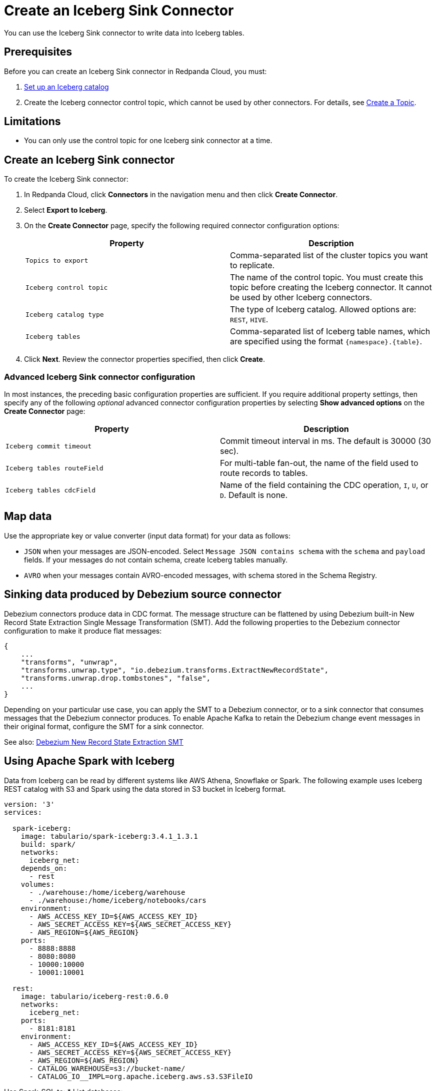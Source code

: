 = Create an Iceberg Sink Connector
:description: Use the Redpanda Cloud UI to create an Iceberg Sink Connector.
:page-aliases: cloud:managed-connectors/create-iceberg-sink-connector.adoc
:page-cloud: true

You can use the Iceberg Sink connector to write data into Iceberg tables.

== Prerequisites

Before you can create an Iceberg Sink connector in Redpanda Cloud, you
must:

. https://iceberg.apache.org/concepts/catalog/[Set up an Iceberg catalog^]
. Create the Iceberg connector control topic, which cannot be used by other connectors. For details, see xref:cloud:create-topic.adoc[Create a Topic].

== Limitations

* You can only use the control topic for one Iceberg sink connector at a time.

== Create an Iceberg Sink connector

To create the Iceberg Sink connector:

. In Redpanda Cloud, click **Connectors** in the navigation menu and then
   click **Create Connector**.
. Select **Export to Iceberg**.
. On the **Create Connector** page, specify the following required connector configuration options:
+
|===
| Property | Description

| `Topics to export`
| Comma-separated list of the cluster topics you want to replicate.

| `Iceberg control topic`
| The name of the control topic. You must create this topic before creating the Iceberg connector. It cannot be used by other Iceberg connectors.

| `Iceberg catalog type`
| The type of Iceberg catalog. Allowed options are: `REST`, `HIVE`.

| `Iceberg tables`
| Comma-separated list of Iceberg table names, which are specified using the format  `\{namespace}.\{table}`.
|===
. Click **Next**. Review the connector properties specified, then click **Create**.

=== Advanced Iceberg Sink connector configuration

In most instances, the preceding basic configuration properties are sufficient.
If you require additional property settings, then specify any of the following
_optional_ advanced connector configuration properties by selecting **Show advanced options**
on the **Create Connector** page:

|===
| Property | Description

| `Iceberg commit timeout`
| Commit timeout interval in ms. The default is 30000 (30 sec).

| `Iceberg tables routeField`
| For multi-table fan-out, the name of the field used to route records to tables.

| `Iceberg tables cdcField`
| Name of the field containing the CDC operation, `I`, `U`, or `D`. Default is none.
|===

== Map data

Use the appropriate key or value converter (input data format) for your data as follows:

- `JSON` when your messages are JSON-encoded. Select `Message JSON contains schema`
  with the `schema` and `payload` fields. If your messages do not contain schema,
   create Iceberg tables manually.
- `AVRO` when your messages contain AVRO-encoded messages, with schema stored in
  the Schema Registry.

== Sinking data produced by Debezium source connector

Debezium connectors produce data in CDC format. The message structure can be flattened by using Debezium built-in New Record State Extraction Single Message Transformation (SMT).
Add the following properties to the Debezium connector configuration to make it produce flat messages:
```json
{
    ...
    "transforms", "unwrap",
    "transforms.unwrap.type", "io.debezium.transforms.ExtractNewRecordState",
    "transforms.unwrap.drop.tombstones", "false",
    ...
}
```

Depending on your particular use case, you can apply the SMT to a Debezium connector, or to a sink connector that consumes messages that the Debezium connector produces. 
To enable Apache Kafka to retain the Debezium change event messages in their original format, configure the SMT for a sink connector.

See also: https://debezium.io/documentation/reference/stable/transformations/event-flattening.html[Debezium New Record State Extraction SMT^]

== Using Apache Spark with Iceberg

Data from Iceberg can be read by different systems like AWS Athena, Snowflake or Spark.
The following example uses Iceberg REST catalog with S3 and Spark using the data stored in S3 bucket in Iceberg format.

```yaml
version: '3'
services:

  spark-iceberg:
    image: tabulario/spark-iceberg:3.4.1_1.3.1
    build: spark/
    networks:
      iceberg_net:
    depends_on:
      - rest
    volumes:
      - ./warehouse:/home/iceberg/warehouse
      - ./warehouse:/home/iceberg/notebooks/cars
    environment:
      - AWS_ACCESS_KEY_ID=${AWS_ACCESS_KEY_ID}
      - AWS_SECRET_ACCESS_KEY=${AWS_SECRET_ACCESS_KEY}
      - AWS_REGION=${AWS_REGION}
    ports:
      - 8888:8888
      - 8080:8080
      - 10000:10000
      - 10001:10001

  rest:
    image: tabulario/iceberg-rest:0.6.0
    networks:
      iceberg_net:
    ports:
      - 8181:8181
    environment:
      - AWS_ACCESS_KEY_ID=${AWS_ACCESS_KEY_ID}
      - AWS_SECRET_ACCESS_KEY=${AWS_SECRET_ACCESS_KEY}
      - AWS_REGION=${AWS_REGION}
      - CATALOG_WAREHOUSE=s3://bucket-name/
      - CATALOG_IO__IMPL=org.apache.iceberg.aws.s3.S3FileIO
```

Use Spark-SQL to:
* List databases:
+
```
spark-sql ()> show databases;
testnzss
```
* Show tables in database:
*
```
spark-sql ()> show tables in testnzss;
foobarcouf
```
* Select data from table:
+
```
spark-sql ()> select * from testnzss.foobarcouf;
```

== Test the connection

After the connector is created, execute SELECT query on the Iceberg table to verify data.
It may take a couple of minutes for the records to be visible in Iceberg.
Check connector state and logs for errors. 

== Troubleshoot

Iceberg connection settings are checked for validity during first data processing. The connector can be successfully created with incorrect configuration and fail only when there are messages in source topic to process.

|===
| Message | Action

| *NoSuchTableException: Table does not exist*
| Make sure Iceberg table exists and the connector iceberg.tables configuration contains correct table name in `\{namespace}.\{table}` format.

| *UnknownHostException: incorrectcatalog: Name or service not known*
| Cannot connect to Iceberg catalog. Check if Iceberg catalog URI is correct and accessible.

| *DataException: An error occurred converting record, topic: topicName, partition, 0, offset: 0*
| The connector cannot read the message format. Ensure the connector mapping configuration and data format are correct.

| *NullPointerException: Cannot invoke "java.lang.Long.longValue()" because "value" is null*
| The connector cannot read the message format. Ensure the connector mapping configuration and data format are correct.
|===

== Suggested reading

* For details about the Iceberg Sink connector configuration properties, see https://github.com/tabular-io/iceberg-kafka-connect[Iceberg-Kafka-Connect^]
* For details about the Iceberg Sink connector internals, see https://github.com/tabular-io/iceberg-kafka-connect/tree/main/docs[Iceberg-Kafka-Connect documentation^]
